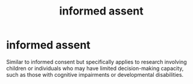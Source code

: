 :PROPERTIES:
:ANKI_DECK: study
:ID:       2ced94c2-4671-4786-8b04-c5536bc33fdd
:END:
#+title: informed assent
#+filetags: :psychology:

* informed assent
:PROPERTIES:
:ANKI_NOTE_TYPE: Basic
:ANKI_NOTE_ID: 1757661317937
:ANKI_NOTE_HASH: 266167be9d1ab6c463f8cb86ef97ef76
:END:
Similar to informed consent but specifically applies to research involving children or individuals who may have limited decision-making capacity, such as those with cognitive impairments or developmental disabilities.
